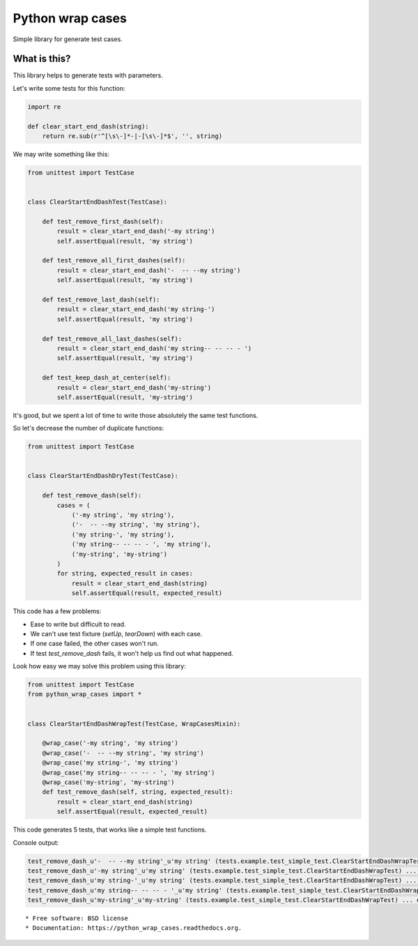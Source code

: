 ===============================
Python wrap cases
===============================

.. image:: https://img.shields.io/travis/erm0l0v/python_wrap_cases.svg
        :target: https://travis-ci.org/erm0l0v/python_wrap_cases

.. image:: https://img.shields.io/pypi/v/python_wrap_cases.svg
        :target: https://pypi.python.org/pypi/python_wrap_cases


Simple library for generate test cases.

What is this?
-------------

This library helps to generate tests with parameters.

Let's write some tests for this function:

.. code:: python

    import re

    def clear_start_end_dash(string):
        return re.sub(r'^[\s\-]*-|-[\s\-]*$', '', string)
        
::

We may write something like this:

.. code:: python

    from unittest import TestCase
    
    
    class ClearStartEndDashTest(TestCase):

        def test_remove_first_dash(self):
            result = clear_start_end_dash('-my string')
            self.assertEqual(result, 'my string')

        def test_remove_all_first_dashes(self):
            result = clear_start_end_dash('-  -- --my string')
            self.assertEqual(result, 'my string')

        def test_remove_last_dash(self):
            result = clear_start_end_dash('my string-')
            self.assertEqual(result, 'my string')

        def test_remove_all_last_dashes(self):
            result = clear_start_end_dash('my string-- -- -- - ')
            self.assertEqual(result, 'my string')

        def test_keep_dash_at_center(self):
            result = clear_start_end_dash('my-string')
            self.assertEqual(result, 'my-string')

::

It's good, but we spent a lot of time to write those absolutely the same test functions.

So let's decrease the number of duplicate functions:

.. code:: python

    from unittest import TestCase
    
    
    class ClearStartEndDashDryTest(TestCase):

        def test_remove_dash(self):
            cases = (
                ('-my string', 'my string'),
                ('-  -- --my string', 'my string'),
                ('my string-', 'my string'),
                ('my string-- -- -- - ', 'my string'),
                ('my-string', 'my-string')
            )
            for string, expected_result in cases:
                result = clear_start_end_dash(string)
                self.assertEqual(result, expected_result)

::

This code has a few problems:

* Ease to write but difficult to read.
* We can't use test fixture (`setUp`, `tearDown`) with each case.
* If one case failed, the other cases won't run.
* If test `test_remove_dash` fails, it won't help us find out what happened.

Look how easy we may solve this problem using this library:

.. code:: python

    from unittest import TestCase
    from python_wrap_cases import *
    
    
    class ClearStartEndDashWrapTest(TestCase, WrapCasesMixin):

        @wrap_case('-my string', 'my string')
        @wrap_case('-  -- --my string', 'my string')
        @wrap_case('my string-', 'my string')
        @wrap_case('my string-- -- -- - ', 'my string')
        @wrap_case('my-string', 'my-string')
        def test_remove_dash(self, string, expected_result):
            result = clear_start_end_dash(string)
            self.assertEqual(result, expected_result)

::

This code generates 5 tests, that works like a simple test functions.

Console output:

.. code::

    test_remove_dash_u'-  -- --my string'_u'my string' (tests.example.test_simple_test.ClearStartEndDashWrapTest) ... ok
    test_remove_dash_u'-my string'_u'my string' (tests.example.test_simple_test.ClearStartEndDashWrapTest) ... ok
    test_remove_dash_u'my string-'_u'my string' (tests.example.test_simple_test.ClearStartEndDashWrapTest) ... ok
    test_remove_dash_u'my string-- -- -- - '_u'my string' (tests.example.test_simple_test.ClearStartEndDashWrapTest) ... ok
    test_remove_dash_u'my-string'_u'my-string' (tests.example.test_simple_test.ClearStartEndDashWrapTest) ... ok

::

* Free software: BSD license
* Documentation: https://python_wrap_cases.readthedocs.org.
